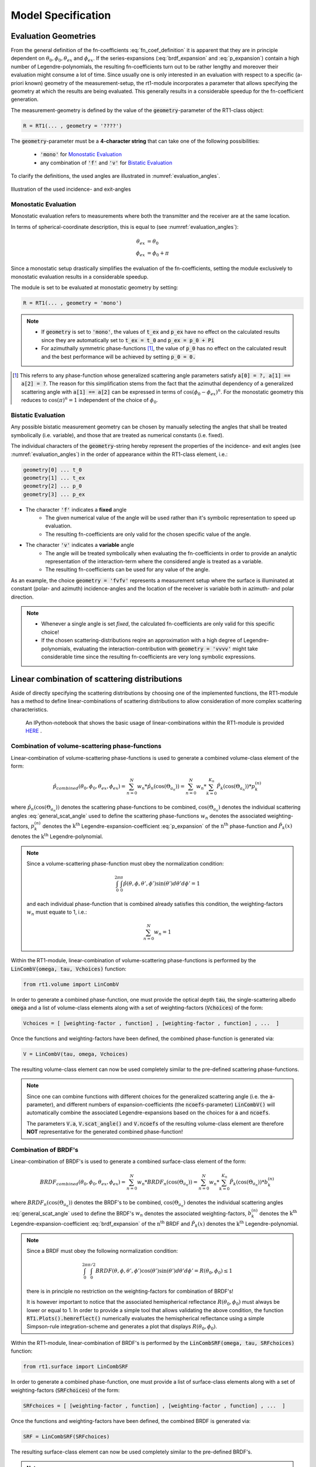 .. _cha_model_specification:

Model Specification
====================


Evaluation Geometries
----------------------
.. role:: latex(raw)
   :format: latex

From the general definition of the fn-coefficients :eq:`fn_coef_definition` it is apparent that they are in principle dependent on :math:`\theta_0,\phi_0,\theta_{ex}` and :math:`\phi_{ex}`.
If the series-expansions (:eq:`brdf_expansion` and :eq:`p_expansion`) contain a high number of Legendre-polynomials, the resulting fn-coefficients turn out to be rather lengthy and moreover their evaluation might consume a lot of time.
Since usually one is only interested in an evaluation with respect to a specific (a-priori known) geometry of the measurement-setup, the rt1-module incorporates a parameter that allows specifying the 
geometry at which the results are being evaluated. This generally results in a considerable speedup for the fn-coefficient generation.

The measurement-geometry is defined by the value of the :code:`geometry`-parameter of the RT1-class object:

.. code::

    R = RT1(... , geometry = '????')

The :code:`geometry`-parameter must be a **4-character string** that can take one of the following possibilities:

    - :code:`'mono'` for `Monostatic Evaluation`_
    - any combination of :code:`'f'` and :code:`'v'` for `Bistatic Evaluation`_



To clarify the definitions, the used angles are illustrated in :numref:`evaluation_angles`.

.. _evaluation_angles:

.. figure:: _static/evaluation_angles.png
   :align: center
   :width: 40%
   :alt: image illustrating the definitions of the used angles
   :figwidth: 100%

   Illustration of the used incidence- and exit-angles


Monostatic Evaluation
''''''''''''''''''''''

Monostatic evaluation refers to measurements where both the
transmitter and the receiver are at the same location.

In terms of spherical-coordinate description, this is equal to (see :numref:`evaluation_angles`):

.. math::
    \theta_{ex} &= \theta_0 \\
    \phi_{ex} &= \phi_0 + \pi


Since a monostatic setup drastically simplifies the evaluation of the fn-coefficients,
setting the module exclusively to monostatic evaluation results in a considerable speedup.


The module is set to be evaluated at monostatic geometry by setting:

.. code::

    R = RT1(... , geometry = 'mono')



.. note::
	- If :code:`geometry` is set to :code:`'mono'`, the values of :code:`t_ex` and :code:`p_ex` have no effect on the calculated results since they are automatically set to :code:`t_ex = t_0` and :code:`p_ex = p_0 + Pi`
	- For azimuthally symmetric phase-functions [#]_, the value of :code:`p_0` has no effect
	  on the calculated result and the best performance will be achieved by setting :code:`p_0 = 0.`


.. [#] This referrs to any phase-function whose generalized scattering angle parameters satisfy :code:`a[0] = ?, a[1] == a[2] = ?`. The reason for this simplification stems from the fact that the azimuthal dependency of a generalized scattering angle with :code:`a[1] == a[2]` can be expressed in terms of :math:`\cos(\phi_0 - \phi_{ex})^n`. For the monostatic geometry this reduces to :math:`\cos(\pi)^n = 1` independent of the choice of :math:`\phi_0`.


Bistatic Evaluation
''''''''''''''''''''

Any possible bistatic measurement geometry can be chosen by manually selecting the
angles that shall be treated symbolically (i.e. variable), and those that are treated as numerical constants (i.e. fixed).

The individual characters of the :code:`geometry`-string hereby represent
the properties of the incidence- and exit angles (see :numref:`evaluation_angles`) in the order of appearance within the RT1-class element, i.e.:

.. code::

	geometry[0] ...	t_0
	geometry[1] ... t_ex
	geometry[2] ... p_0
	geometry[3] ... p_ex


- The character :code:`'f'` indicates a **fixed** angle
	- The given numerical value of the angle will be used rather than it's
	  symbolic representation to speed up evaluation.
	- The resulting fn-coefficients are only valid for the chosen specific value of the angle.

- The character :code:`'v'` indicates a **variable** angle
	- The angle will be treated symbolically when evaluating the fn-coefficients
	  in order to provide an analytic representation of the interaction-term
	  where the considered angle is treated as a variable.
	- The resulting fn-coefficients can be used for any value of the angle.


As an example, the choice :code:`geometry = 'fvfv'` represents a measurement setup where the surface is illuminated at
constant (polar- and azimuth) incidence-angles and the location of the receiver is variable both in azimuth- and polar direction.

.. note::
	- Whenever a single angle is set *fixed*, the calculated fn-coefficients are only valid for this specific choice!
	- If the chosen scattering-distributions reqire an approximation with a high degree of Legendre-polynomials, evaluating
	  the interaction-contribution with :code:`geometry = 'vvvv'` might take considerable time since the resulting fn-coefficients
	  are very long symbolic expressions.


Linear combination of scattering distributions
-----------------------------------------------

Aside of directly specifying the scattering distributions by choosing one of the implemented functions, the RT1-module has
a method to define linear-combinations of scattering distributions to allow consideration of more complex scattering characteristics.

   An IPython-notebook that shows the basic usage of linear-combinations within the RT1-module is provided `HERE <https://github.com/pygeo/rt1/tree/master/doc/examples/example_lin_comb.ipynb>`_ .


Combination of volume-scattering phase-functions
''''''''''''''''''''''''''''''''''''''''''''''''''

Linear-combination of volume-scattering phase-functions is used to generate a combined volume-class element of the form:

.. math::

   \hat{p}_{combined}(\theta_0,\phi_0,\theta_{ex},\phi_{ex}) = \sum_{n=0}^N  w_n * \hat{p}_n(\cos(\Theta_{a_n}))
   = \sum_{n=0}^N w_n * \sum_{k=0}^{K_n} \hat{P}_k(\cos(\Theta_{a_n})) * p^{(n)}_k

where :math:`\hat{p}_n(\cos(\Theta_{a_n}))` denotes the scattering phase-functions to be combined, :math:`\cos(\Theta_{a_n})` denotes the individual scattering angles :eq:`general_scat_angle` used to define the 
scattering phase-functions :math:`w_n` denotes the associated weighting-factors, :math:`p_k^{(n)}` denotes the :math:`\textrm{k}^{\textrm{th}}` Legendre-expansion-coefficient :eq:`p_expansion` of the 
:math:`\textrm{n}^{\textrm{th}}` phase-function and :math:`\hat{P}_k(x)` denotes the :math:`\textrm{k}^{\textrm{th}}` Legendre-polynomial.

.. note::

   Since a volume-scattering phase-function must obey the normalization condition:

   .. math::

      \int_0^{2\pi}\int_0^{\pi} \hat{p}(\theta,\phi,\theta',\phi') \sin(\theta') d\theta' d\phi' = 1

   and each individual phase-function that is combined already satisfies this condition,
   the weighting-factors :math:`w_n` must equate to 1, i.e.:

   .. math::

	  \sum_{n=0}^N w_n = 1


Within the RT1-module, linear-combination of volume-scattering phase-functions is performed by the :code:`LinCombV(omega, tau, Vchoices)` function:

.. code::

   from rt1.volume import LinCombV


In order to generate a combined phase-function, one must provide the optical depth :code:`tau`, the single-scattering albedo :code:`omega`
and a list of volume-class elements along with a set of weighting-factors (:code:`Vchoices`) of the form:

.. code::

  Vchoices = [ [weighting-factor , function] , [weighting-factor , function] , ...  ]

Once the functions and weighting-factors have been defined, the combined phase-function is generated via:

.. code::

   V = LinCombV(tau, omega, Vchoices)

The resulting volume-class element can now be used completely similar to the pre-defined scattering phase-functions.


.. note::

   Since one can combine functions with different choices for the generalized scattering angle (i.e. the :code:`a`-parameter),
   and different numbers of expansion-coefficients (the :code:`ncoefs`-parameter) :code:`LinCombV()` will automatically combine
   the associated Legendre-expansions based on the choices for :code:`a` and :code:`ncoefs`.

   The parameters :code:`V.a`, :code:`V.scat_angle()` and :code:`V.ncoefs` of the resulting volume-class element are therefore **NOT** representative for the generated combined phase-function!


Combination of BRDF's
''''''''''''''''''''''

Linear-combination of BRDF's is used to generate a combined surface-class element of the form:

.. math::

   BRDF_{combined}(\theta_0,\phi_0,\theta_{ex},\phi_{ex}) = \sum_{n=0}^N  w_n * BRDF_n(\cos(\Theta_{a_n}))
   = \sum_{n=0}^N w_n * \sum_{k=0}^{K_n} \hat{P}_k(\cos(\Theta_{a_n})) * b^{(n)}_k

where :math:`BRDF_n(\cos(\Theta_{a_n}))` denotes the BRDF's to be combined, :math:`\cos(\Theta_{a_n})` denotes the individual scattering angles :eq:`general_scat_angle` used to define the 
BRDF's :math:`w_n` denotes the associated weighting-factors, :math:`b_k^{(n)}` denotes the :math:`\textrm{k}^{\textrm{th}}` Legendre-expansion-coefficient :eq:`brdf_expansion` of the 
:math:`\textrm{n}^{\textrm{th}}` BRDF and :math:`\hat{P}_k(x)` denotes the :math:`\textrm{k}^{\textrm{th}}` Legendre-polynomial.

.. note::
   Since a BRDF must obey the following normalization condition:

   .. math::

      \int_0^{2\pi}\int_0^{\pi/2} BRDF(\theta,\phi,\theta',\phi') \cos(\theta') \sin(\theta') d\theta' d\phi' = R(\theta_0,\phi_0) \leq 1

   there is in principle no restriction on the weighting-factors for combination of BRDF's!

   It is however important to notice that the associated hemispherical reflectance :math:`R(\theta_0,\phi_0)` must always be lower or equal to 1.
   In order to provide a simple tool that allows validating the above condition, the function :code:`RT1.Plots().hemreflect()` numerically evaluates 
   the hemispherical reflectance using a simple Simpson-rule integration-scheme and generates a plot that displays :math:`R(\theta_0,\phi_0)`.


Within the RT1-module, linear-combination of BRDF's is performed by the :code:`LinCombSRF(omega, tau, SRFchoices)` function:

.. code::

   from rt1.surface import LinCombSRF


In order to generate a combined phase-function, one must provide a list of surface-class elements along with a set of weighting-factors (:code:`SRFchoices`) of the form:

.. code::

  SRFchoices = [ [weighting-factor , function] , [weighting-factor , function] , ...  ]

Once the functions and weighting-factors have been defined, the combined BRDF is generated via:

.. code::

   SRF = LinCombSRF(SRFchoices)

The resulting surface-class element can now be used completely similar to the pre-defined BRDF's.


.. note::

   Since one can combine functions with different choices for the generalized scattering angle (i.e. the :code:`a`-parameter),
   and different numbers of expansion-coefficients (the :code:`ncoefs`-parameter) :code:`LinCombSRF()` will automatically combine
   the associated Legendre-expansions based on the choices for :code:`a` and :code:`ncoefs`.

   The parameters :code:`SRF.a`, :code:`SRF.scat_angle()` and :code:`SRF.ncoefs` of the resulting surface-class element are therefore **NOT** representative for the generated combined BRDF!


Current limitations
--------------------

- The list of pre-defined BRDF's and volume-scattering phase-functions currently contains only few example of possible choices and is intended to be extended.
  For example the possibility of using delta-peaked scattering-distributions is contemplated for future versions of the code.

+ If the expansion-coefficients of the BRDF and volume-scattering phase-function exceed a certain number (approx. ncoefs > 20)
  one might run into numerical precision errors.